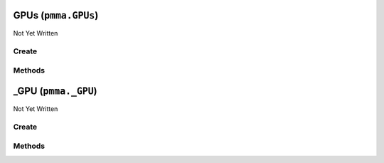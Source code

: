 GPUs (``pmma.GPUs``)
====================

Not Yet Written

Create
------

.. py:method:: pmma.GPUs() -> pmma.GPUs

   Not Yet Written

Methods
-------

.. py:method:: GPUs._uuid_cleaner() -> None

   Not Yet Written

.. py:method:: GPUs.quit() -> None

   Not Yet Written

.. py:method:: GPUs.identify_gpus() -> None

   Not Yet Written

.. py:method:: GPUs.get_gpu() -> None

   Not Yet Written

_GPU (``pmma._GPU``)
====================

Not Yet Written

Create
------

.. py:method:: pmma._GPU() -> pmma._GPU

   Not Yet Written

Methods
-------

.. py:method:: _GPU.update() -> None

   Not Yet Written

.. py:method:: _GPU._update() -> None

   Not Yet Written

.. py:method:: _GPU.quit() -> None

   Not Yet Written

.. py:method:: _GPU.get_accelerator_capabilities() -> None

   Not Yet Written

.. py:method:: _GPU.get_accounting_mode_enabled() -> None

   Not Yet Written

.. py:method:: _GPU.get_accounting_mode_buffer_size() -> None

   Not Yet Written

.. py:method:: _GPU.get_adapter_compatibility() -> None

   Not Yet Written

.. py:method:: _GPU.get_adapter_DAC_type() -> None

   Not Yet Written

.. py:method:: _GPU.get_adapter_id() -> None

   Not Yet Written

.. py:method:: _GPU.get_adapter_index() -> None

   Not Yet Written

.. py:method:: _GPU.get_addressing_mode() -> None

   Not Yet Written

.. py:method:: _GPU.get_availability() -> None

   Not Yet Written

.. py:method:: _GPU.get_capability_descriptions() -> None

   Not Yet Written

.. py:method:: _GPU.get_caption() -> None

   Not Yet Written

.. py:method:: _GPU.get_chip_to_chip_interconnect_mode() -> None

   Not Yet Written

.. py:method:: _GPU.get_clock_event_reasons_as_bitmap() -> None

   Not Yet Written

.. py:method:: _GPU.get_clock_event_reasons_application_setting() -> None

   Not Yet Written

.. py:method:: _GPU.get_clock_event_reasons_is_hardware_limited() -> None

   Not Yet Written

.. py:method:: _GPU.get_clock_event_reasons_gpu_idle_limited() -> None

   Not Yet Written

.. py:method:: _GPU.get_clock_event_reasons_software_power_limited() -> None

   Not Yet Written

.. py:method:: _GPU.get_clock_event_reasons_software_thermal_limited() -> None

   Not Yet Written

.. py:method:: _GPU.get_clock_event_reasons_power_break_slowdown_limited() -> None

   Not Yet Written

.. py:method:: _GPU.get_clock_event_reasons_supported() -> None

   Not Yet Written

.. py:method:: _GPU.get_clock_event_reasons_sync_boost() -> None

   Not Yet Written

.. py:method:: _GPU.get_clock_event_reasons_thermal_limited() -> None

   Not Yet Written

.. py:method:: _GPU.get_color_table_entries() -> None

   Not Yet Written

.. py:method:: _GPU.get_compute_cap() -> None

   Not Yet Written

.. py:method:: _GPU.get_compute_mode() -> None

   Not Yet Written

.. py:method:: _GPU.get_config_manager_error_code() -> None

   Not Yet Written

.. py:method:: _GPU.get_config_manager_user_config() -> None

   Not Yet Written

.. py:method:: _GPU.get_core_voltage() -> None

   Not Yet Written

.. py:method:: _GPU.get_core_voltage_range() -> None

   Not Yet Written

.. py:method:: _GPU.get_creation_class_name() -> None

   Not Yet Written

.. py:method:: _GPU.get_current_bits_per_pixel() -> None

   Not Yet Written

.. py:method:: _GPU.get_current_horizontal_resolution() -> None

   Not Yet Written

.. py:method:: _GPU.get_current_number_of_colors() -> None

   Not Yet Written

.. py:method:: _GPU.get_current_number_of_columns() -> None

   Not Yet Written

.. py:method:: _GPU.get_current_number_of_rows() -> None

   Not Yet Written

.. py:method:: _GPU.get_current_refresh_rate() -> None

   Not Yet Written

.. py:method:: _GPU.get_current_scan_mode() -> None

   Not Yet Written

.. py:method:: _GPU.get_current_vertical_resolution() -> None

   Not Yet Written

.. py:method:: _GPU.get_description() -> None

   Not Yet Written

.. py:method:: _GPU.get_device_id() -> None

   Not Yet Written

.. py:method:: _GPU.get_device_specific_pens() -> None

   Not Yet Written

.. py:method:: _GPU.get_display_active() -> None

   Not Yet Written

.. py:method:: _GPU.get_display_mode() -> None

   Not Yet Written

.. py:method:: _GPU.get_dither_type() -> None

   Not Yet Written

.. py:method:: _GPU.get_driver_date() -> None

   Not Yet Written

.. py:method:: _GPU.get_driver_model_current() -> None

   Not Yet Written

.. py:method:: _GPU.get_driver_model_pending() -> None

   Not Yet Written

.. py:method:: _GPU.get_driver_version() -> None

   Not Yet Written

.. py:method:: _GPU.get_ecc_errors_corrected_all_time_in_cbu() -> None

   Not Yet Written

.. py:method:: _GPU.get_ecc_errors_corrected_all_time_in_primary_cache() -> None

   Not Yet Written

.. py:method:: _GPU.get_ecc_errors_corrected_all_time_in_register_file() -> None

   Not Yet Written

.. py:method:: _GPU.get_ecc_errors_corrected_all_time_in_secondary_cache() -> None

   Not Yet Written

.. py:method:: _GPU.get_ecc_errors_corrected_all_time_in_shared_memory() -> None

   Not Yet Written

.. py:method:: _GPU.get_ecc_errors_corrected_all_time_in_sram() -> None

   Not Yet Written

.. py:method:: _GPU.get_ecc_errors_corrected_all_time_in_texture_memory() -> None

   Not Yet Written

.. py:method:: _GPU.get_ecc_errors_corrected_all_time_in_total() -> None

   Not Yet Written

.. py:method:: _GPU.get_ecc_errors_corrected_all_time_in_video_memory() -> None

   Not Yet Written

.. py:method:: _GPU.get_ecc_errors_corrected_since_reboot_in_cbu() -> None

   Not Yet Written

.. py:method:: _GPU.get_ecc_errors_corrected_since_reboot_in_primary_cache() -> None

   Not Yet Written

.. py:method:: _GPU.get_ecc_errors_corrected_since_reboot_in_register_file() -> None

   Not Yet Written

.. py:method:: _GPU.get_ecc_errors_corrected_since_reboot_in_secondary_cache() -> None

   Not Yet Written

.. py:method:: _GPU.get_ecc_errors_corrected_since_reboot_in_shared_memory() -> None

   Not Yet Written

.. py:method:: _GPU.get_ecc_errors_corrected_since_reboot_in_sram() -> None

   Not Yet Written

.. py:method:: _GPU.get_ecc_errors_corrected_since_reboot_in_texture_memory() -> None

   Not Yet Written

.. py:method:: _GPU.get_ecc_errors_corrected_since_reboot_in_total() -> None

   Not Yet Written

.. py:method:: _GPU.get_ecc_errors_corrected_since_reboot_in_video_memory() -> None

   Not Yet Written

.. py:method:: _GPU.get_ecc_errors_uncorrected_all_time_in_cbu() -> None

   Not Yet Written

.. py:method:: _GPU.get_ecc_errors_uncorrected_all_time_in_primary_cache() -> None

   Not Yet Written

.. py:method:: _GPU.get_ecc_errors_uncorrected_all_time_in_register_file() -> None

   Not Yet Written

.. py:method:: _GPU.get_ecc_errors_uncorrected_all_time_in_secondary_cache() -> None

   Not Yet Written

.. py:method:: _GPU.get_ecc_errors_uncorrected_all_time_in_shared_memory() -> None

   Not Yet Written

.. py:method:: _GPU.get_ecc_errors_uncorrected_all_time_in_sram() -> None

   Not Yet Written

.. py:method:: _GPU.get_ecc_errors_uncorrected_all_time_in_texture_memory() -> None

   Not Yet Written

.. py:method:: _GPU.get_ecc_errors_uncorrected_all_time_in_total() -> None

   Not Yet Written

.. py:method:: _GPU.get_ecc_errors_uncorrected_all_time_in_video_memory() -> None

   Not Yet Written

.. py:method:: _GPU.get_ecc_errors_uncorrected_since_reboot_in_cbu() -> None

   Not Yet Written

.. py:method:: _GPU.get_ecc_errors_uncorrected_since_reboot_in_primary_cache() -> None

   Not Yet Written

.. py:method:: _GPU.get_ecc_errors_uncorrected_since_reboot_in_register_file() -> None

   Not Yet Written

.. py:method:: _GPU.get_ecc_errors_uncorrected_since_reboot_in_secondary_cache() -> None

   Not Yet Written

.. py:method:: _GPU.get_ecc_errors_uncorrected_since_reboot_in_shared_memory() -> None

   Not Yet Written

.. py:method:: _GPU.get_ecc_errors_uncorrected_since_reboot_in_sram() -> None

   Not Yet Written

.. py:method:: _GPU.get_ecc_errors_uncorrected_since_reboot_in_texture_memory() -> None

   Not Yet Written

.. py:method:: _GPU.get_ecc_errors_uncorrected_since_reboot_in_total() -> None

   Not Yet Written

.. py:method:: _GPU.get_ecc_errors_uncorrected_since_reboot_in_video_memory() -> None

   Not Yet Written

.. py:method:: _GPU.get_ecc_mode_current() -> None

   Not Yet Written

.. py:method:: _GPU.get_ecc_mode_pending() -> None

   Not Yet Written

.. py:method:: _GPU.get_encoder_average_FPS() -> None

   Not Yet Written

.. py:method:: _GPU.get_encoder_average_latency() -> None

   Not Yet Written

.. py:method:: _GPU.get_encoder_session_count() -> None

   Not Yet Written

.. py:method:: _GPU.get_engine_clock_range() -> None

   Not Yet Written

.. py:method:: _GPU.get_error_cleared() -> None

   Not Yet Written

.. py:method:: _GPU.get_error_description() -> None

   Not Yet Written

.. py:method:: _GPU.get_fabric_state() -> None

   Not Yet Written

.. py:method:: _GPU.get_fabric_status() -> None

   Not Yet Written

.. py:method:: _GPU.get_fan_speed_percentage() -> None

   Not Yet Written

.. py:method:: _GPU.get_fan_speed_percentage_range() -> None

   Not Yet Written

.. py:method:: _GPU.get_fan_speed_RPM() -> None

   Not Yet Written

.. py:method:: _GPU.get_fan_speed_RPM_range() -> None

   Not Yet Written

.. py:method:: _GPU.get_fractional_multi_vGPU() -> None

   Not Yet Written

.. py:method:: _GPU.get_frequency_application_default_shader_clock() -> None

   Not Yet Written

.. py:method:: _GPU.get_frequency_application_default_memory_clock() -> None

   Not Yet Written

.. py:method:: _GPU.get_frequency_application_memory_clock() -> None

   Not Yet Written

.. py:method:: _GPU.get_frequency_application_shader_clock() -> None

   Not Yet Written

.. py:method:: _GPU.get_frequency_maximum_memory_clock() -> None

   Not Yet Written

.. py:method:: _GPU.get_frequency_maximum_shader_clock() -> None

   Not Yet Written

.. py:method:: _GPU.get_frequency_maximum_streaming_multiprocessor_clock() -> None

   Not Yet Written

.. py:method:: _GPU.get_frequency_memory_clock() -> None

   Not Yet Written

.. py:method:: _GPU.get_frequency_shader_clock() -> None

   Not Yet Written

.. py:method:: _GPU.get_frequency_streaming_multiprocessor_clock() -> None

   Not Yet Written

.. py:method:: _GPU.get_frequency_video_clock() -> None

   Not Yet Written

.. py:method:: _GPU.get_heterogenous_multi_vGPU() -> None

   Not Yet Written

.. py:method:: _GPU.get_heterogenous_time_slice_profile() -> None

   Not Yet Written

.. py:method:: _GPU.get_heterogenous_time_slice_sizes() -> None

   Not Yet Written

.. py:method:: _GPU.get_ICM_indent() -> None

   Not Yet Written

.. py:method:: _GPU.get_ICM_method() -> None

   Not Yet Written

.. py:method:: _GPU.get_inf_filename() -> None

   Not Yet Written

.. py:method:: _GPU.get_inf_section() -> None

   Not Yet Written

.. py:method:: _GPU.get_info_ROM_ecc() -> None

   Not Yet Written

.. py:method:: _GPU.get_info_ROM_oem() -> None

   Not Yet Written

.. py:method:: _GPU.get_info_ROM_power() -> None

   Not Yet Written

.. py:method:: _GPU.get_info_ROM_version() -> None

   Not Yet Written

.. py:method:: _GPU.get_install_date() -> None

   Not Yet Written

.. py:method:: _GPU.get_installed_display_drivers() -> None

   Not Yet Written

.. py:method:: _GPU.get_last_error_code() -> None

   Not Yet Written

.. py:method:: _GPU.get_max_memory_supported() -> None

   Not Yet Written

.. py:method:: _GPU.get_max_number_controlled() -> None

   Not Yet Written

.. py:method:: _GPU.get_max_refresh_rate() -> None

   Not Yet Written

.. py:method:: _GPU.get_memory_clock_range() -> None

   Not Yet Written

.. py:method:: _GPU.get_memory_free() -> None

   Not Yet Written

.. py:method:: _GPU.get_memory_reserved() -> None

   Not Yet Written

.. py:method:: _GPU.get_memory_total() -> None

   Not Yet Written

.. py:method:: _GPU.get_memory_used() -> None

   Not Yet Written

.. py:method:: _GPU.get_min_refresh_rate() -> None

   Not Yet Written

.. py:method:: _GPU.get_monochrome() -> None

   Not Yet Written

.. py:method:: _GPU.get_multi_instance_GPU_mode_current() -> None

   Not Yet Written

.. py:method:: _GPU.get_multi_instance_GPU_mode_pending() -> None

   Not Yet Written

.. py:method:: _GPU.get_name() -> None

   Not Yet Written

.. py:method:: _GPU.get_number_of_color_planes() -> None

   Not Yet Written

.. py:method:: _GPU.get_number_of_video_pages() -> None

   Not Yet Written

.. py:method:: _GPU.get_operating_mode_current() -> None

   Not Yet Written

.. py:method:: _GPU.get_operating_mode_pending() -> None

   Not Yet Written

.. py:method:: _GPU.get_pci_bus() -> None

   Not Yet Written

.. py:method:: _GPU.get_pci_bus_id() -> None

   Not Yet Written

.. py:method:: _GPU.get_pci_device() -> None

   Not Yet Written

.. py:method:: _GPU.get_pci_device_id() -> None

   Not Yet Written

.. py:method:: _GPU.get_pci_domain() -> None

   Not Yet Written

.. py:method:: _GPU.get_pci_link_generation_current() -> None

   Not Yet Written

.. py:method:: _GPU.get_pci_link_generation_device_host_maximum() -> None

   Not Yet Written

.. py:method:: _GPU.get_pci_link_generation_gpu_maximum() -> None

   Not Yet Written

.. py:method:: _GPU.get_pci_link_generation_maximum() -> None

   Not Yet Written

.. py:method:: _GPU.get_pci_link_width_current() -> None

   Not Yet Written

.. py:method:: _GPU.get_pci_link_width_maximum() -> None

   Not Yet Written

.. py:method:: _GPU.get_pci_sub_device_id() -> None

   Not Yet Written

.. py:method:: _GPU.get_persistence_mode() -> None

   Not Yet Written

.. py:method:: _GPU.get_PNP_device_id() -> None

   Not Yet Written

.. py:method:: _GPU.get_power_draw() -> None

   Not Yet Written

.. py:method:: _GPU.get_power_draw_average() -> None

   Not Yet Written

.. py:method:: _GPU.get_power_draw_default_limit() -> None

   Not Yet Written

.. py:method:: _GPU.get_power_draw_enforced_limit() -> None

   Not Yet Written

.. py:method:: _GPU.get_power_draw_instant() -> None

   Not Yet Written

.. py:method:: _GPU.get_power_draw_limit() -> None

   Not Yet Written

.. py:method:: _GPU.get_power_draw_maximum() -> None

   Not Yet Written

.. py:method:: _GPU.get_power_draw_minimum() -> None

   Not Yet Written

.. py:method:: _GPU.get_power_management_capabilities() -> None

   Not Yet Written

.. py:method:: _GPU.get_power_management_supported() -> None

   Not Yet Written

.. py:method:: _GPU.get_protected_memory_free() -> None

   Not Yet Written

.. py:method:: _GPU.get_protected_memory_total() -> None

   Not Yet Written

.. py:method:: _GPU.get_protected_memory_used() -> None

   Not Yet Written

.. py:method:: _GPU.get_protocol_supported() -> None

   Not Yet Written

.. py:method:: _GPU.get_performance_state() -> None

   Not Yet Written

.. py:method:: _GPU.get_retired_pages_double_bit_ecc_errors_count() -> None

   Not Yet Written

.. py:method:: _GPU.get_retired_pages_single_bit_ecc_errors_count() -> None

   Not Yet Written

.. py:method:: _GPU.get_retired_pages_pending() -> None

   Not Yet Written

.. py:method:: _GPU.get_reserved_system_palette_entries() -> None

   Not Yet Written

.. py:method:: _GPU.get_reset_required() -> None

   Not Yet Written

.. py:method:: _GPU.get_reset_and_drain_recommended() -> None

   Not Yet Written

.. py:method:: _GPU.get_serial() -> None

   Not Yet Written

.. py:method:: _GPU.get_specification_version() -> None

   Not Yet Written

.. py:method:: _GPU.get_status() -> None

   Not Yet Written

.. py:method:: _GPU.get_status_info() -> None

   Not Yet Written

.. py:method:: _GPU.get_system_creation_class_name() -> None

   Not Yet Written

.. py:method:: _GPU.get_system_name() -> None

   Not Yet Written

.. py:method:: _GPU.get_system_palette_entries() -> None

   Not Yet Written

.. py:method:: _GPU.get_GPU_system_processor_mode_current() -> None

   Not Yet Written

.. py:method:: _GPU.get_GPU_system_processor_mode_default() -> None

   Not Yet Written

.. py:method:: _GPU.get_temperature_core() -> None

   Not Yet Written

.. py:method:: _GPU.get_temperature_core_limit() -> None

   Not Yet Written

.. py:method:: _GPU.get_temperature_memory() -> None

   Not Yet Written

.. py:method:: _GPU.get_time_of_last_reset() -> None

   Not Yet Written

.. py:method:: _GPU.get_utilization_decoder() -> None

   Not Yet Written

.. py:method:: _GPU.get_utilization_encoder() -> None

   Not Yet Written

.. py:method:: _GPU.get_utilization_gpu() -> None

   Not Yet Written

.. py:method:: _GPU.get_utilization_jpeg() -> None

   Not Yet Written

.. py:method:: _GPU.get_utilization_memory() -> None

   Not Yet Written

.. py:method:: _GPU.get_utilization_optical_flow() -> None

   Not Yet Written

.. py:method:: _GPU.get_uuid() -> None

   Not Yet Written

.. py:method:: _GPU.get_vbios_version() -> None

   Not Yet Written

.. py:method:: _GPU.get_video_architecture() -> None

   Not Yet Written

.. py:method:: _GPU.get_video_memory_type() -> None

   Not Yet Written

.. py:method:: _GPU.get_video_mode() -> None

   Not Yet Written

.. py:method:: _GPU.get_video_mode_description() -> None

   Not Yet Written

.. py:method:: _GPU.get_video_processor() -> None

   Not Yet Written

.. py:method:: _GPU.set_accelerator_capabilities() -> None

   Not Yet Written

.. py:method:: _GPU.set_accounting_mode_enabled() -> None

   Not Yet Written

.. py:method:: _GPU.set_accounting_mode_buffer_size() -> None

   Not Yet Written

.. py:method:: _GPU.set_adapter_compatibility() -> None

   Not Yet Written

.. py:method:: _GPU.set_adapter_DAC_type() -> None

   Not Yet Written

.. py:method:: _GPU.set_adapter_id() -> None

   Not Yet Written

.. py:method:: _GPU.set_adapter_index() -> None

   Not Yet Written

.. py:method:: _GPU.set_addressing_mode() -> None

   Not Yet Written

.. py:method:: _GPU.set_availability() -> None

   Not Yet Written

.. py:method:: _GPU.set_capability_descriptions() -> None

   Not Yet Written

.. py:method:: _GPU.set_caption() -> None

   Not Yet Written

.. py:method:: _GPU.set_chip_to_chip_interconnect_mode() -> None

   Not Yet Written

.. py:method:: _GPU.set_clock_event_reasons_as_bitmap() -> None

   Not Yet Written

.. py:method:: _GPU.set_clock_event_reasons_application_setting() -> None

   Not Yet Written

.. py:method:: _GPU.set_clock_event_reasons_is_hardware_limited() -> None

   Not Yet Written

.. py:method:: _GPU.set_clock_event_reasons_gpu_idle_limited() -> None

   Not Yet Written

.. py:method:: _GPU.set_clock_event_reasons_software_power_limited() -> None

   Not Yet Written

.. py:method:: _GPU.set_clock_event_reasons_software_thermal_limited() -> None

   Not Yet Written

.. py:method:: _GPU.set_clock_event_reasons_power_break_slowdown_limited() -> None

   Not Yet Written

.. py:method:: _GPU.set_clock_event_reasons_supported() -> None

   Not Yet Written

.. py:method:: _GPU.set_clock_event_reasons_sync_boost() -> None

   Not Yet Written

.. py:method:: _GPU.set_clock_event_reasons_thermal_limited() -> None

   Not Yet Written

.. py:method:: _GPU.set_color_table_entries() -> None

   Not Yet Written

.. py:method:: _GPU.set_compute_cap() -> None

   Not Yet Written

.. py:method:: _GPU.set_compute_mode() -> None

   Not Yet Written

.. py:method:: _GPU.set_config_manager_error_code() -> None

   Not Yet Written

.. py:method:: _GPU.set_config_manager_user_config() -> None

   Not Yet Written

.. py:method:: _GPU.set_core_voltage() -> None

   Not Yet Written

.. py:method:: _GPU.set_core_voltage_range() -> None

   Not Yet Written

.. py:method:: _GPU.set_creation_class_name() -> None

   Not Yet Written

.. py:method:: _GPU.set_current_bits_per_pixel() -> None

   Not Yet Written

.. py:method:: _GPU.set_current_horizontal_resolution() -> None

   Not Yet Written

.. py:method:: _GPU.set_current_number_of_colors() -> None

   Not Yet Written

.. py:method:: _GPU.set_current_number_of_columns() -> None

   Not Yet Written

.. py:method:: _GPU.set_current_number_of_rows() -> None

   Not Yet Written

.. py:method:: _GPU.set_current_refresh_rate() -> None

   Not Yet Written

.. py:method:: _GPU.set_current_scan_mode() -> None

   Not Yet Written

.. py:method:: _GPU.set_current_vertical_resolution() -> None

   Not Yet Written

.. py:method:: _GPU.set_description() -> None

   Not Yet Written

.. py:method:: _GPU.set_device_id() -> None

   Not Yet Written

.. py:method:: _GPU.set_device_specific_pens() -> None

   Not Yet Written

.. py:method:: _GPU.set_display_active() -> None

   Not Yet Written

.. py:method:: _GPU.set_display_mode() -> None

   Not Yet Written

.. py:method:: _GPU.set_dither_type() -> None

   Not Yet Written

.. py:method:: _GPU.set_driver_date() -> None

   Not Yet Written

.. py:method:: _GPU.set_driver_model_current() -> None

   Not Yet Written

.. py:method:: _GPU.set_driver_model_pending() -> None

   Not Yet Written

.. py:method:: _GPU.set_driver_version() -> None

   Not Yet Written

.. py:method:: _GPU.set_ecc_errors_corrected_all_time_in_cbu() -> None

   Not Yet Written

.. py:method:: _GPU.set_ecc_errors_corrected_all_time_in_primary_cache() -> None

   Not Yet Written

.. py:method:: _GPU.set_ecc_errors_corrected_all_time_in_register_file() -> None

   Not Yet Written

.. py:method:: _GPU.set_ecc_errors_corrected_all_time_in_secondary_cache() -> None

   Not Yet Written

.. py:method:: _GPU.set_ecc_errors_corrected_all_time_in_shared_memory() -> None

   Not Yet Written

.. py:method:: _GPU.set_ecc_errors_corrected_all_time_in_sram() -> None

   Not Yet Written

.. py:method:: _GPU.set_ecc_errors_corrected_all_time_in_texture_memory() -> None

   Not Yet Written

.. py:method:: _GPU.set_ecc_errors_corrected_all_time_in_total() -> None

   Not Yet Written

.. py:method:: _GPU.set_ecc_errors_corrected_all_time_in_video_memory() -> None

   Not Yet Written

.. py:method:: _GPU.set_ecc_errors_corrected_since_reboot_in_cbu() -> None

   Not Yet Written

.. py:method:: _GPU.set_ecc_errors_corrected_since_reboot_in_primary_cache() -> None

   Not Yet Written

.. py:method:: _GPU.set_ecc_errors_corrected_since_reboot_in_register_file() -> None

   Not Yet Written

.. py:method:: _GPU.set_ecc_errors_corrected_since_reboot_in_secondary_cache() -> None

   Not Yet Written

.. py:method:: _GPU.set_ecc_errors_corrected_since_reboot_in_shared_memory() -> None

   Not Yet Written

.. py:method:: _GPU.set_ecc_errors_corrected_since_reboot_in_sram() -> None

   Not Yet Written

.. py:method:: _GPU.set_ecc_errors_corrected_since_reboot_in_texture_memory() -> None

   Not Yet Written

.. py:method:: _GPU.set_ecc_errors_corrected_since_reboot_in_total() -> None

   Not Yet Written

.. py:method:: _GPU.set_ecc_errors_corrected_since_reboot_in_video_memory() -> None

   Not Yet Written

.. py:method:: _GPU.set_ecc_errors_uncorrected_all_time_in_cbu() -> None

   Not Yet Written

.. py:method:: _GPU.set_ecc_errors_uncorrected_all_time_in_primary_cache() -> None

   Not Yet Written

.. py:method:: _GPU.set_ecc_errors_uncorrected_all_time_in_register_file() -> None

   Not Yet Written

.. py:method:: _GPU.set_ecc_errors_uncorrected_all_time_in_secondary_cache() -> None

   Not Yet Written

.. py:method:: _GPU.set_ecc_errors_uncorrected_all_time_in_shared_memory() -> None

   Not Yet Written

.. py:method:: _GPU.set_ecc_errors_uncorrected_all_time_in_sram() -> None

   Not Yet Written

.. py:method:: _GPU.set_ecc_errors_uncorrected_all_time_in_texture_memory() -> None

   Not Yet Written

.. py:method:: _GPU.set_ecc_errors_uncorrected_all_time_in_total() -> None

   Not Yet Written

.. py:method:: _GPU.set_ecc_errors_uncorrected_all_time_in_video_memory() -> None

   Not Yet Written

.. py:method:: _GPU.set_ecc_errors_uncorrected_since_reboot_in_cbu() -> None

   Not Yet Written

.. py:method:: _GPU.set_ecc_errors_uncorrected_since_reboot_in_primary_cache() -> None

   Not Yet Written

.. py:method:: _GPU.set_ecc_errors_uncorrected_since_reboot_in_register_file() -> None

   Not Yet Written

.. py:method:: _GPU.set_ecc_errors_uncorrected_since_reboot_in_secondary_cache() -> None

   Not Yet Written

.. py:method:: _GPU.set_ecc_errors_uncorrected_since_reboot_in_shared_memory() -> None

   Not Yet Written

.. py:method:: _GPU.set_ecc_errors_uncorrected_since_reboot_in_sram() -> None

   Not Yet Written

.. py:method:: _GPU.set_ecc_errors_uncorrected_since_reboot_in_texture_memory() -> None

   Not Yet Written

.. py:method:: _GPU.set_ecc_errors_uncorrected_since_reboot_in_total() -> None

   Not Yet Written

.. py:method:: _GPU.set_ecc_errors_uncorrected_since_reboot_in_video_memory() -> None

   Not Yet Written

.. py:method:: _GPU.set_ecc_mode_current() -> None

   Not Yet Written

.. py:method:: _GPU.set_ecc_mode_pending() -> None

   Not Yet Written

.. py:method:: _GPU.set_encoder_average_FPS() -> None

   Not Yet Written

.. py:method:: _GPU.set_encoder_average_latency() -> None

   Not Yet Written

.. py:method:: _GPU.set_encoder_session_count() -> None

   Not Yet Written

.. py:method:: _GPU.set_engine_clock_range() -> None

   Not Yet Written

.. py:method:: _GPU.set_error_cleared() -> None

   Not Yet Written

.. py:method:: _GPU.set_error_description() -> None

   Not Yet Written

.. py:method:: _GPU.set_fabric_state() -> None

   Not Yet Written

.. py:method:: _GPU.set_fabric_status() -> None

   Not Yet Written

.. py:method:: _GPU.set_fan_speed_percentage() -> None

   Not Yet Written

.. py:method:: _GPU.set_fan_speed_percentage_range() -> None

   Not Yet Written

.. py:method:: _GPU.set_fan_speed_RPM() -> None

   Not Yet Written

.. py:method:: _GPU.set_fan_speed_RPM_range() -> None

   Not Yet Written

.. py:method:: _GPU.set_fractional_multi_vGPU() -> None

   Not Yet Written

.. py:method:: _GPU.set_frequency_application_default_shader_clock() -> None

   Not Yet Written

.. py:method:: _GPU.set_frequency_application_default_memory_clock() -> None

   Not Yet Written

.. py:method:: _GPU.set_frequency_application_memory_clock() -> None

   Not Yet Written

.. py:method:: _GPU.set_frequency_application_shader_clock() -> None

   Not Yet Written

.. py:method:: _GPU.set_frequency_maximum_memory_clock() -> None

   Not Yet Written

.. py:method:: _GPU.set_frequency_maximum_shader_clock() -> None

   Not Yet Written

.. py:method:: _GPU.set_frequency_maximum_streaming_multiprocessor_clock() -> None

   Not Yet Written

.. py:method:: _GPU.set_frequency_memory_clock() -> None

   Not Yet Written

.. py:method:: _GPU.set_frequency_shader_clock() -> None

   Not Yet Written

.. py:method:: _GPU.set_frequency_streaming_multiprocessor_clock() -> None

   Not Yet Written

.. py:method:: _GPU.set_frequency_video_clock() -> None

   Not Yet Written

.. py:method:: _GPU.set_heterogenous_multi_vGPU() -> None

   Not Yet Written

.. py:method:: _GPU.set_heterogenous_time_slice_profile() -> None

   Not Yet Written

.. py:method:: _GPU.set_heterogenous_time_slice_sizes() -> None

   Not Yet Written

.. py:method:: _GPU.set_ICM_indent() -> None

   Not Yet Written

.. py:method:: _GPU.set_ICM_method() -> None

   Not Yet Written

.. py:method:: _GPU.set_inf_filename() -> None

   Not Yet Written

.. py:method:: _GPU.set_inf_section() -> None

   Not Yet Written

.. py:method:: _GPU.set_info_ROM_ecc() -> None

   Not Yet Written

.. py:method:: _GPU.set_info_ROM_oem() -> None

   Not Yet Written

.. py:method:: _GPU.set_info_ROM_power() -> None

   Not Yet Written

.. py:method:: _GPU.set_info_ROM_version() -> None

   Not Yet Written

.. py:method:: _GPU.set_install_date() -> None

   Not Yet Written

.. py:method:: _GPU.set_installed_display_drivers() -> None

   Not Yet Written

.. py:method:: _GPU.set_last_error_code() -> None

   Not Yet Written

.. py:method:: _GPU.set_max_memory_supported() -> None

   Not Yet Written

.. py:method:: _GPU.set_max_number_controlled() -> None

   Not Yet Written

.. py:method:: _GPU.set_max_refresh_rate() -> None

   Not Yet Written

.. py:method:: _GPU.set_memory_clock_range() -> None

   Not Yet Written

.. py:method:: _GPU.set_memory_free() -> None

   Not Yet Written

.. py:method:: _GPU.set_memory_reserved() -> None

   Not Yet Written

.. py:method:: _GPU.set_memory_total() -> None

   Not Yet Written

.. py:method:: _GPU.set_memory_used() -> None

   Not Yet Written

.. py:method:: _GPU.set_min_refresh_rate() -> None

   Not Yet Written

.. py:method:: _GPU.set_monochrome() -> None

   Not Yet Written

.. py:method:: _GPU.set_multi_instance_GPU_mode_current() -> None

   Not Yet Written

.. py:method:: _GPU.set_multi_instance_GPU_mode_pending() -> None

   Not Yet Written

.. py:method:: _GPU.set_name() -> None

   Not Yet Written

.. py:method:: _GPU.set_number_of_color_planes() -> None

   Not Yet Written

.. py:method:: _GPU.set_number_of_video_pages() -> None

   Not Yet Written

.. py:method:: _GPU.set_operating_mode_current() -> None

   Not Yet Written

.. py:method:: _GPU.set_operating_mode_pending() -> None

   Not Yet Written

.. py:method:: _GPU.set_pci_bus() -> None

   Not Yet Written

.. py:method:: _GPU.set_pci_bus_id() -> None

   Not Yet Written

.. py:method:: _GPU.set_pci_device() -> None

   Not Yet Written

.. py:method:: _GPU.set_pci_device_id() -> None

   Not Yet Written

.. py:method:: _GPU.set_pci_domain() -> None

   Not Yet Written

.. py:method:: _GPU.set_pci_link_generation_current() -> None

   Not Yet Written

.. py:method:: _GPU.set_pci_link_generation_device_host_maximum() -> None

   Not Yet Written

.. py:method:: _GPU.set_pci_link_generation_gpu_maximum() -> None

   Not Yet Written

.. py:method:: _GPU.set_pci_link_generation_maximum() -> None

   Not Yet Written

.. py:method:: _GPU.set_pci_link_width_current() -> None

   Not Yet Written

.. py:method:: _GPU.set_pci_link_width_maximum() -> None

   Not Yet Written

.. py:method:: _GPU.set_pci_sub_device_id() -> None

   Not Yet Written

.. py:method:: _GPU.set_persistence_mode() -> None

   Not Yet Written

.. py:method:: _GPU.set_PNP_device_id() -> None

   Not Yet Written

.. py:method:: _GPU.set_power_draw() -> None

   Not Yet Written

.. py:method:: _GPU.set_power_draw_average() -> None

   Not Yet Written

.. py:method:: _GPU.set_power_draw_default_limit() -> None

   Not Yet Written

.. py:method:: _GPU.set_power_draw_enforced_limit() -> None

   Not Yet Written

.. py:method:: _GPU.set_power_draw_instant() -> None

   Not Yet Written

.. py:method:: _GPU.set_power_draw_limit() -> None

   Not Yet Written

.. py:method:: _GPU.set_power_draw_maximum() -> None

   Not Yet Written

.. py:method:: _GPU.set_power_draw_minimum() -> None

   Not Yet Written

.. py:method:: _GPU.set_power_management_capabilities() -> None

   Not Yet Written

.. py:method:: _GPU.set_power_management_supported() -> None

   Not Yet Written

.. py:method:: _GPU.set_protected_memory_free() -> None

   Not Yet Written

.. py:method:: _GPU.set_protected_memory_total() -> None

   Not Yet Written

.. py:method:: _GPU.set_protected_memory_used() -> None

   Not Yet Written

.. py:method:: _GPU.set_protocol_supported() -> None

   Not Yet Written

.. py:method:: _GPU.set_performance_state() -> None

   Not Yet Written

.. py:method:: _GPU.set_retired_pages_double_bit_ecc_errors_count() -> None

   Not Yet Written

.. py:method:: _GPU.set_retired_pages_single_bit_ecc_errors_count() -> None

   Not Yet Written

.. py:method:: _GPU.set_retired_pages_pending() -> None

   Not Yet Written

.. py:method:: _GPU.set_reserved_system_palette_entries() -> None

   Not Yet Written

.. py:method:: _GPU.set_reset_required() -> None

   Not Yet Written

.. py:method:: _GPU.set_reset_and_drain_recommended() -> None

   Not Yet Written

.. py:method:: _GPU.set_serial() -> None

   Not Yet Written

.. py:method:: _GPU.set_specification_version() -> None

   Not Yet Written

.. py:method:: _GPU.set_status() -> None

   Not Yet Written

.. py:method:: _GPU.set_status_info() -> None

   Not Yet Written

.. py:method:: _GPU.set_system_creation_class_name() -> None

   Not Yet Written

.. py:method:: _GPU.set_system_name() -> None

   Not Yet Written

.. py:method:: _GPU.set_system_palette_entries() -> None

   Not Yet Written

.. py:method:: _GPU.set_GPU_system_processor_mode_current() -> None

   Not Yet Written

.. py:method:: _GPU.set_GPU_system_processor_mode_default() -> None

   Not Yet Written

.. py:method:: _GPU.set_temperature_core() -> None

   Not Yet Written

.. py:method:: _GPU.set_temperature_core_limit() -> None

   Not Yet Written

.. py:method:: _GPU.set_temperature_memory() -> None

   Not Yet Written

.. py:method:: _GPU.set_time_of_last_reset() -> None

   Not Yet Written

.. py:method:: _GPU.set_utilization_decoder() -> None

   Not Yet Written

.. py:method:: _GPU.set_utilization_encoder() -> None

   Not Yet Written

.. py:method:: _GPU.set_utilization_gpu() -> None

   Not Yet Written

.. py:method:: _GPU.set_utilization_jpeg() -> None

   Not Yet Written

.. py:method:: _GPU.set_utilization_memory() -> None

   Not Yet Written

.. py:method:: _GPU.set_utilization_optical_flow() -> None

   Not Yet Written

.. py:method:: _GPU.set_uuid() -> None

   Not Yet Written

.. py:method:: _GPU.set_vbios_version() -> None

   Not Yet Written

.. py:method:: _GPU.set_video_architecture() -> None

   Not Yet Written

.. py:method:: _GPU.set_video_memory_type() -> None

   Not Yet Written

.. py:method:: _GPU.set_video_mode() -> None

   Not Yet Written

.. py:method:: _GPU.set_video_mode_description() -> None

   Not Yet Written

.. py:method:: _GPU.set_video_processor() -> None

   Not Yet Written

.. py:method:: _GPU.update_accelerator_capabilities() -> None

   Not Yet Written

.. py:method:: _GPU.update_accounting_mode_enabled() -> None

   Not Yet Written

.. py:method:: _GPU.update_accounting_mode_buffer_size() -> None

   Not Yet Written

.. py:method:: _GPU.update_adapter_compatibility() -> None

   Not Yet Written

.. py:method:: _GPU.update_adapter_DAC_type() -> None

   Not Yet Written

.. py:method:: _GPU.update_adapter_id() -> None

   Not Yet Written

.. py:method:: _GPU.update_adapter_index() -> None

   Not Yet Written

.. py:method:: _GPU.update_addressing_mode() -> None

   Not Yet Written

.. py:method:: _GPU.update_availability() -> None

   Not Yet Written

.. py:method:: _GPU.update_capability_descriptions() -> None

   Not Yet Written

.. py:method:: _GPU.update_caption() -> None

   Not Yet Written

.. py:method:: _GPU.update_chip_to_chip_interconnect_mode() -> None

   Not Yet Written

.. py:method:: _GPU.update_clock_event_reasons_as_bitmap() -> None

   Not Yet Written

.. py:method:: _GPU.update_clock_event_reasons_application_setting() -> None

   Not Yet Written

.. py:method:: _GPU.update_clock_event_reasons_is_hardware_limited() -> None

   Not Yet Written

.. py:method:: _GPU.update_clock_event_reasons_gpu_idle_limited() -> None

   Not Yet Written

.. py:method:: _GPU.update_clock_event_reasons_software_power_limited() -> None

   Not Yet Written

.. py:method:: _GPU.update_clock_event_reasons_software_thermal_limited() -> None

   Not Yet Written

.. py:method:: _GPU.update_clock_event_reasons_power_break_slowdown_limited() -> None

   Not Yet Written

.. py:method:: _GPU.update_clock_event_reasons_supported() -> None

   Not Yet Written

.. py:method:: _GPU.update_clock_event_reasons_sync_boost() -> None

   Not Yet Written

.. py:method:: _GPU.update_clock_event_reasons_thermal_limited() -> None

   Not Yet Written

.. py:method:: _GPU.update_color_table_entries() -> None

   Not Yet Written

.. py:method:: _GPU.update_compute_cap() -> None

   Not Yet Written

.. py:method:: _GPU.update_compute_mode() -> None

   Not Yet Written

.. py:method:: _GPU.update_config_manager_error_code() -> None

   Not Yet Written

.. py:method:: _GPU.update_config_manager_user_config() -> None

   Not Yet Written

.. py:method:: _GPU.update_core_voltage() -> None

   Not Yet Written

.. py:method:: _GPU.update_core_voltage_range() -> None

   Not Yet Written

.. py:method:: _GPU.update_creation_class_name() -> None

   Not Yet Written

.. py:method:: _GPU.update_current_bits_per_pixel() -> None

   Not Yet Written

.. py:method:: _GPU.update_current_horizontal_resolution() -> None

   Not Yet Written

.. py:method:: _GPU.update_current_number_of_colors() -> None

   Not Yet Written

.. py:method:: _GPU.update_current_number_of_columns() -> None

   Not Yet Written

.. py:method:: _GPU.update_current_number_of_rows() -> None

   Not Yet Written

.. py:method:: _GPU.update_current_refresh_rate() -> None

   Not Yet Written

.. py:method:: _GPU.update_current_scan_mode() -> None

   Not Yet Written

.. py:method:: _GPU.update_current_vertical_resolution() -> None

   Not Yet Written

.. py:method:: _GPU.update_description() -> None

   Not Yet Written

.. py:method:: _GPU.update_device_id() -> None

   Not Yet Written

.. py:method:: _GPU.update_device_specific_pens() -> None

   Not Yet Written

.. py:method:: _GPU.update_display_active() -> None

   Not Yet Written

.. py:method:: _GPU.update_display_mode() -> None

   Not Yet Written

.. py:method:: _GPU.update_dither_type() -> None

   Not Yet Written

.. py:method:: _GPU.update_driver_date() -> None

   Not Yet Written

.. py:method:: _GPU.update_driver_model_current() -> None

   Not Yet Written

.. py:method:: _GPU.update_driver_model_pending() -> None

   Not Yet Written

.. py:method:: _GPU.update_driver_version() -> None

   Not Yet Written

.. py:method:: _GPU.update_ecc_errors_corrected_all_time_in_cbu() -> None

   Not Yet Written

.. py:method:: _GPU.update_ecc_errors_corrected_all_time_in_primary_cache() -> None

   Not Yet Written

.. py:method:: _GPU.update_ecc_errors_corrected_all_time_in_register_file() -> None

   Not Yet Written

.. py:method:: _GPU.update_ecc_errors_corrected_all_time_in_secondary_cache() -> None

   Not Yet Written

.. py:method:: _GPU.update_ecc_errors_corrected_all_time_in_shared_memory() -> None

   Not Yet Written

.. py:method:: _GPU.update_ecc_errors_corrected_all_time_in_sram() -> None

   Not Yet Written

.. py:method:: _GPU.update_ecc_errors_corrected_all_time_in_texture_memory() -> None

   Not Yet Written

.. py:method:: _GPU.update_ecc_errors_corrected_all_time_in_total() -> None

   Not Yet Written

.. py:method:: _GPU.update_ecc_errors_corrected_all_time_in_video_memory() -> None

   Not Yet Written

.. py:method:: _GPU.update_ecc_errors_corrected_since_reboot_in_cbu() -> None

   Not Yet Written

.. py:method:: _GPU.update_ecc_errors_corrected_since_reboot_in_primary_cache() -> None

   Not Yet Written

.. py:method:: _GPU.update_ecc_errors_corrected_since_reboot_in_register_file() -> None

   Not Yet Written

.. py:method:: _GPU.update_ecc_errors_corrected_since_reboot_in_secondary_cache() -> None

   Not Yet Written

.. py:method:: _GPU.update_ecc_errors_corrected_since_reboot_in_shared_memory() -> None

   Not Yet Written

.. py:method:: _GPU.update_ecc_errors_corrected_since_reboot_in_sram() -> None

   Not Yet Written

.. py:method:: _GPU.update_ecc_errors_corrected_since_reboot_in_texture_memory() -> None

   Not Yet Written

.. py:method:: _GPU.update_ecc_errors_corrected_since_reboot_in_total() -> None

   Not Yet Written

.. py:method:: _GPU.update_ecc_errors_corrected_since_reboot_in_video_memory() -> None

   Not Yet Written

.. py:method:: _GPU.update_ecc_errors_uncorrected_all_time_in_cbu() -> None

   Not Yet Written

.. py:method:: _GPU.update_ecc_errors_uncorrected_all_time_in_primary_cache() -> None

   Not Yet Written

.. py:method:: _GPU.update_ecc_errors_uncorrected_all_time_in_register_file() -> None

   Not Yet Written

.. py:method:: _GPU.update_ecc_errors_uncorrected_all_time_in_secondary_cache() -> None

   Not Yet Written

.. py:method:: _GPU.update_ecc_errors_uncorrected_all_time_in_shared_memory() -> None

   Not Yet Written

.. py:method:: _GPU.update_ecc_errors_uncorrected_all_time_in_sram() -> None

   Not Yet Written

.. py:method:: _GPU.update_ecc_errors_uncorrected_all_time_in_texture_memory() -> None

   Not Yet Written

.. py:method:: _GPU.update_ecc_errors_uncorrected_all_time_in_total() -> None

   Not Yet Written

.. py:method:: _GPU.update_ecc_errors_uncorrected_all_time_in_video_memory() -> None

   Not Yet Written

.. py:method:: _GPU.update_ecc_errors_uncorrected_since_reboot_in_cbu() -> None

   Not Yet Written

.. py:method:: _GPU.update_ecc_errors_uncorrected_since_reboot_in_primary_cache() -> None

   Not Yet Written

.. py:method:: _GPU.update_ecc_errors_uncorrected_since_reboot_in_register_file() -> None

   Not Yet Written

.. py:method:: _GPU.update_ecc_errors_uncorrected_since_reboot_in_secondary_cache() -> None

   Not Yet Written

.. py:method:: _GPU.update_ecc_errors_uncorrected_since_reboot_in_shared_memory() -> None

   Not Yet Written

.. py:method:: _GPU.update_ecc_errors_uncorrected_since_reboot_in_sram() -> None

   Not Yet Written

.. py:method:: _GPU.update_ecc_errors_uncorrected_since_reboot_in_texture_memory() -> None

   Not Yet Written

.. py:method:: _GPU.update_ecc_errors_uncorrected_since_reboot_in_total() -> None

   Not Yet Written

.. py:method:: _GPU.update_ecc_errors_uncorrected_since_reboot_in_video_memory() -> None

   Not Yet Written

.. py:method:: _GPU.update_ecc_mode_current() -> None

   Not Yet Written

.. py:method:: _GPU.update_ecc_mode_pending() -> None

   Not Yet Written

.. py:method:: _GPU.update_encoder_average_FPS() -> None

   Not Yet Written

.. py:method:: _GPU.update_encoder_average_latency() -> None

   Not Yet Written

.. py:method:: _GPU.update_encoder_session_count() -> None

   Not Yet Written

.. py:method:: _GPU.update_engine_clock_range() -> None

   Not Yet Written

.. py:method:: _GPU.update_error_cleared() -> None

   Not Yet Written

.. py:method:: _GPU.update_error_description() -> None

   Not Yet Written

.. py:method:: _GPU.update_fabric_state() -> None

   Not Yet Written

.. py:method:: _GPU.update_fabric_status() -> None

   Not Yet Written

.. py:method:: _GPU.update_fan_speed_percentage() -> None

   Not Yet Written

.. py:method:: _GPU.update_fan_speed_percentage_range() -> None

   Not Yet Written

.. py:method:: _GPU.update_fan_speed_RPM() -> None

   Not Yet Written

.. py:method:: _GPU.update_fan_speed_RPM_range() -> None

   Not Yet Written

.. py:method:: _GPU.update_fractional_multi_vGPU() -> None

   Not Yet Written

.. py:method:: _GPU.update_frequency_application_default_shader_clock() -> None

   Not Yet Written

.. py:method:: _GPU.update_frequency_application_default_memory_clock() -> None

   Not Yet Written

.. py:method:: _GPU.update_frequency_application_memory_clock() -> None

   Not Yet Written

.. py:method:: _GPU.update_frequency_application_shader_clock() -> None

   Not Yet Written

.. py:method:: _GPU.update_frequency_maximum_memory_clock() -> None

   Not Yet Written

.. py:method:: _GPU.update_frequency_maximum_shader_clock() -> None

   Not Yet Written

.. py:method:: _GPU.update_frequency_maximum_streaming_multiprocessor_clock() -> None

   Not Yet Written

.. py:method:: _GPU.update_frequency_memory_clock() -> None

   Not Yet Written

.. py:method:: _GPU.update_frequency_shader_clock() -> None

   Not Yet Written

.. py:method:: _GPU.update_frequency_streaming_multiprocessor_clock() -> None

   Not Yet Written

.. py:method:: _GPU.update_frequency_video_clock() -> None

   Not Yet Written

.. py:method:: _GPU.update_heterogenous_multi_vGPU() -> None

   Not Yet Written

.. py:method:: _GPU.update_heterogenous_time_slice_profile() -> None

   Not Yet Written

.. py:method:: _GPU.update_heterogenous_time_slice_sizes() -> None

   Not Yet Written

.. py:method:: _GPU.update_ICM_indent() -> None

   Not Yet Written

.. py:method:: _GPU.update_ICM_method() -> None

   Not Yet Written

.. py:method:: _GPU.update_inf_filename() -> None

   Not Yet Written

.. py:method:: _GPU.update_inf_section() -> None

   Not Yet Written

.. py:method:: _GPU.update_info_ROM_ecc() -> None

   Not Yet Written

.. py:method:: _GPU.update_info_ROM_oem() -> None

   Not Yet Written

.. py:method:: _GPU.update_info_ROM_power() -> None

   Not Yet Written

.. py:method:: _GPU.update_info_ROM_version() -> None

   Not Yet Written

.. py:method:: _GPU.update_install_date() -> None

   Not Yet Written

.. py:method:: _GPU.update_installed_display_drivers() -> None

   Not Yet Written

.. py:method:: _GPU.update_last_error_code() -> None

   Not Yet Written

.. py:method:: _GPU.update_max_memory_supported() -> None

   Not Yet Written

.. py:method:: _GPU.update_max_number_controlled() -> None

   Not Yet Written

.. py:method:: _GPU.update_max_refresh_rate() -> None

   Not Yet Written

.. py:method:: _GPU.update_memory_clock_range() -> None

   Not Yet Written

.. py:method:: _GPU.update_memory_free() -> None

   Not Yet Written

.. py:method:: _GPU.update_memory_reserved() -> None

   Not Yet Written

.. py:method:: _GPU.update_memory_total() -> None

   Not Yet Written

.. py:method:: _GPU.update_memory_used() -> None

   Not Yet Written

.. py:method:: _GPU.update_min_refresh_rate() -> None

   Not Yet Written

.. py:method:: _GPU.update_monochrome() -> None

   Not Yet Written

.. py:method:: _GPU.update_multi_instance_GPU_mode_current() -> None

   Not Yet Written

.. py:method:: _GPU.update_multi_instance_GPU_mode_pending() -> None

   Not Yet Written

.. py:method:: _GPU.update_name() -> None

   Not Yet Written

.. py:method:: _GPU.update_number_of_color_planes() -> None

   Not Yet Written

.. py:method:: _GPU.update_number_of_video_pages() -> None

   Not Yet Written

.. py:method:: _GPU.update_operating_mode_current() -> None

   Not Yet Written

.. py:method:: _GPU.update_operating_mode_pending() -> None

   Not Yet Written

.. py:method:: _GPU.update_pci_bus() -> None

   Not Yet Written

.. py:method:: _GPU.update_pci_bus_id() -> None

   Not Yet Written

.. py:method:: _GPU.update_pci_device() -> None

   Not Yet Written

.. py:method:: _GPU.update_pci_device_id() -> None

   Not Yet Written

.. py:method:: _GPU.update_pci_domain() -> None

   Not Yet Written

.. py:method:: _GPU.update_pci_link_generation_current() -> None

   Not Yet Written

.. py:method:: _GPU.update_pci_link_generation_device_host_maximum() -> None

   Not Yet Written

.. py:method:: _GPU.update_pci_link_generation_gpu_maximum() -> None

   Not Yet Written

.. py:method:: _GPU.update_pci_link_generation_maximum() -> None

   Not Yet Written

.. py:method:: _GPU.update_pci_link_width_current() -> None

   Not Yet Written

.. py:method:: _GPU.update_pci_link_width_maximum() -> None

   Not Yet Written

.. py:method:: _GPU.update_pci_sub_device_id() -> None

   Not Yet Written

.. py:method:: _GPU.update_persistence_mode() -> None

   Not Yet Written

.. py:method:: _GPU.update_PNP_device_id() -> None

   Not Yet Written

.. py:method:: _GPU.update_power_draw() -> None

   Not Yet Written

.. py:method:: _GPU.update_power_draw_average() -> None

   Not Yet Written

.. py:method:: _GPU.update_power_draw_default_limit() -> None

   Not Yet Written

.. py:method:: _GPU.update_power_draw_enforced_limit() -> None

   Not Yet Written

.. py:method:: _GPU.update_power_draw_instant() -> None

   Not Yet Written

.. py:method:: _GPU.update_power_draw_limit() -> None

   Not Yet Written

.. py:method:: _GPU.update_power_draw_maximum() -> None

   Not Yet Written

.. py:method:: _GPU.update_power_draw_minimum() -> None

   Not Yet Written

.. py:method:: _GPU.update_power_management_capabilities() -> None

   Not Yet Written

.. py:method:: _GPU.update_power_management_supported() -> None

   Not Yet Written

.. py:method:: _GPU.update_protected_memory_free() -> None

   Not Yet Written

.. py:method:: _GPU.update_protected_memory_total() -> None

   Not Yet Written

.. py:method:: _GPU.update_protected_memory_used() -> None

   Not Yet Written

.. py:method:: _GPU.update_protocol_supported() -> None

   Not Yet Written

.. py:method:: _GPU.update_performance_state() -> None

   Not Yet Written

.. py:method:: _GPU.update_retired_pages_double_bit_ecc_errors_count() -> None

   Not Yet Written

.. py:method:: _GPU.update_retired_pages_single_bit_ecc_errors_count() -> None

   Not Yet Written

.. py:method:: _GPU.update_retired_pages_pending() -> None

   Not Yet Written

.. py:method:: _GPU.update_reserved_system_palette_entries() -> None

   Not Yet Written

.. py:method:: _GPU.update_reset_required() -> None

   Not Yet Written

.. py:method:: _GPU.update_reset_and_drain_recommended() -> None

   Not Yet Written

.. py:method:: _GPU.update_serial() -> None

   Not Yet Written

.. py:method:: _GPU.update_specification_version() -> None

   Not Yet Written

.. py:method:: _GPU.update_status() -> None

   Not Yet Written

.. py:method:: _GPU.update_status_info() -> None

   Not Yet Written

.. py:method:: _GPU.update_system_creation_class_name() -> None

   Not Yet Written

.. py:method:: _GPU.update_system_name() -> None

   Not Yet Written

.. py:method:: _GPU.update_system_palette_entries() -> None

   Not Yet Written

.. py:method:: _GPU.update_GPU_system_processor_mode_current() -> None

   Not Yet Written

.. py:method:: _GPU.update_GPU_system_processor_mode_default() -> None

   Not Yet Written

.. py:method:: _GPU.update_temperature_core() -> None

   Not Yet Written

.. py:method:: _GPU.update_temperature_core_limit() -> None

   Not Yet Written

.. py:method:: _GPU.update_temperature_memory() -> None

   Not Yet Written

.. py:method:: _GPU.update_time_of_last_reset() -> None

   Not Yet Written

.. py:method:: _GPU.update_utilization_decoder() -> None

   Not Yet Written

.. py:method:: _GPU.update_utilization_encoder() -> None

   Not Yet Written

.. py:method:: _GPU.update_utilization_gpu() -> None

   Not Yet Written

.. py:method:: _GPU.update_utilization_jpeg() -> None

   Not Yet Written

.. py:method:: _GPU.update_utilization_memory() -> None

   Not Yet Written

.. py:method:: _GPU.update_utilization_optical_flow() -> None

   Not Yet Written

.. py:method:: _GPU.update_uuid() -> None

   Not Yet Written

.. py:method:: _GPU.update_vbios_version() -> None

   Not Yet Written

.. py:method:: _GPU.update_video_architecture() -> None

   Not Yet Written

.. py:method:: _GPU.update_video_memory_type() -> None

   Not Yet Written

.. py:method:: _GPU.update_video_mode() -> None

   Not Yet Written

.. py:method:: _GPU.update_video_mode_description() -> None

   Not Yet Written

.. py:method:: _GPU.update_video_processor() -> None

   Not Yet Written

